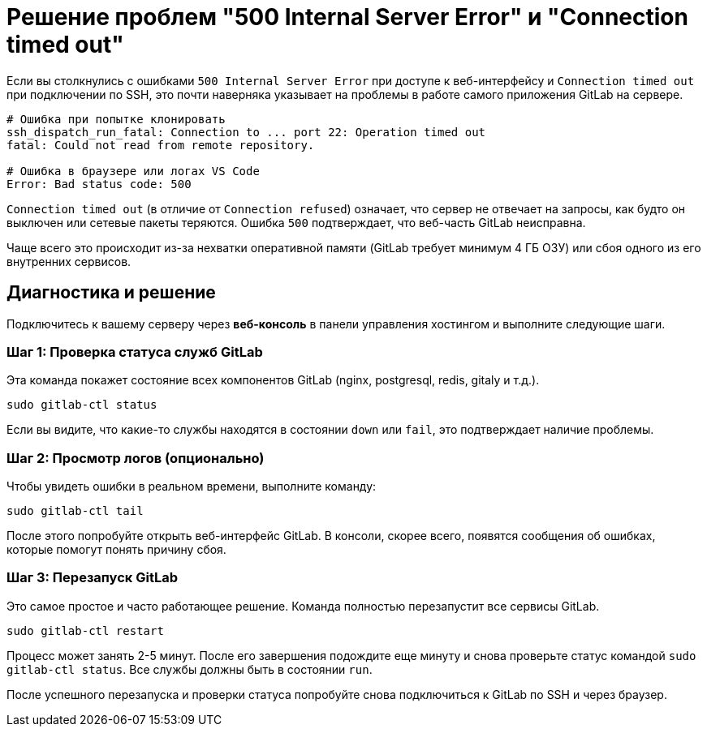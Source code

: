 = Решение проблем "500 Internal Server Error" и "Connection timed out"

Если вы столкнулись с ошибками `500 Internal Server Error` при доступе к веб-интерфейсу и `Connection timed out` при подключении по SSH, это почти наверняка указывает на проблемы в работе самого приложения GitLab на сервере.

[source,text]
----
# Ошибка при попытке клонировать
ssh_dispatch_run_fatal: Connection to ... port 22: Operation timed out
fatal: Could not read from remote repository.

# Ошибка в браузере или логах VS Code
Error: Bad status code: 500
----

`Connection timed out` (в отличие от `Connection refused`) означает, что сервер не отвечает на запросы, как будто он выключен или сетевые пакеты теряются. Ошибка `500` подтверждает, что веб-часть GitLab неисправна.

Чаще всего это происходит из-за нехватки оперативной памяти (GitLab требует минимум 4 ГБ ОЗУ) или сбоя одного из его внутренних сервисов.

== Диагностика и решение

Подключитесь к вашему серверу через *веб-консоль* в панели управления хостингом и выполните следующие шаги.

=== Шаг 1: Проверка статуса служб GitLab

Эта команда покажет состояние всех компонентов GitLab (nginx, postgresql, redis, gitaly и т.д.).

[source,bash]
----
sudo gitlab-ctl status
----

Если вы видите, что какие-то службы находятся в состоянии `down` или `fail`, это подтверждает наличие проблемы.

=== Шаг 2: Просмотр логов (опционально)

Чтобы увидеть ошибки в реальном времени, выполните команду:

[source,bash]
----
sudo gitlab-ctl tail
----

После этого попробуйте открыть веб-интерфейс GitLab. В консоли, скорее всего, появятся сообщения об ошибках, которые помогут понять причину сбоя.

=== Шаг 3: Перезапуск GitLab

Это самое простое и часто работающее решение. Команда полностью перезапустит все сервисы GitLab.

[source,bash]
----
sudo gitlab-ctl restart
----

Процесс может занять 2-5 минут. После его завершения подождите еще минуту и снова проверьте статус командой `sudo gitlab-ctl status`. Все службы должны быть в состоянии `run`.

После успешного перезапуска и проверки статуса попробуйте снова подключиться к GitLab по SSH и через браузер.